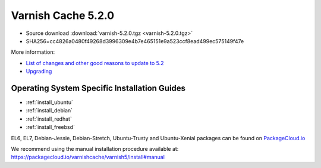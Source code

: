 .. _rel5.2.0:

Varnish Cache 5.2.0
===================

* Source download :download:`varnish-5.2.0.tgz <varnish-5.2.0.tgz>`

* SHA256=cc4826a0480f49268d3996309e4b7e465151e9a523ccf8ead499ec575149f47e

More information:

* `List of changes and other good reasons to update to 5.2 </docs/5.2/whats-new/changes-5.2.html>`_

* `Upgrading </docs/5.2/whats-new/upgrading-5.2.html>`_


Operating System Specific Installation Guides
---------------------------------------------

* :ref:`install_ubuntu`
* :ref:`install_debian`
* :ref:`install_redhat`
* :ref:`install_freebsd`

EL6, EL7, Debian-Jessie, Debian-Stretch, Ubuntu-Trusty and Ubuntu-Xenial
packages can be found on
`PackageCloud.io <https://packagecloud.io/varnishcache/varnish5>`_

We recommend using the manual installation procedure available at:
https://packagecloud.io/varnishcache/varnish5/install#manual
